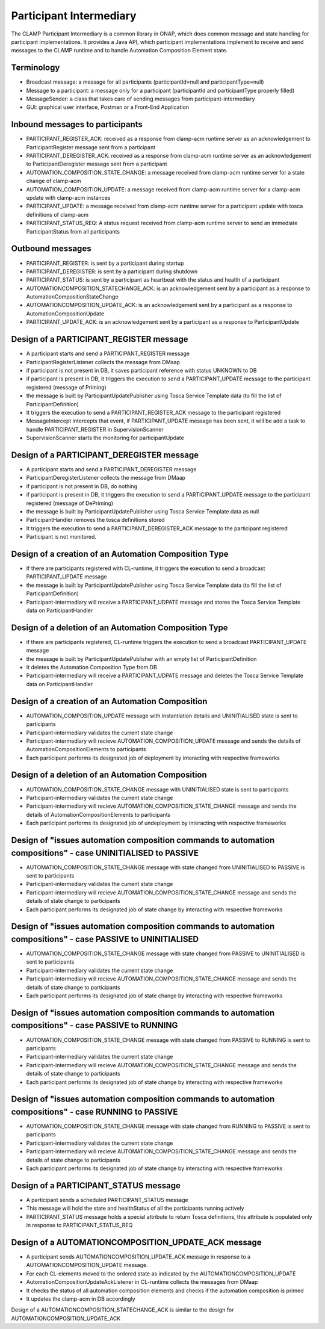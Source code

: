 .. This work is licensed under a Creative Commons Attribution 4.0 International License.

.. _clamp-acm-participant-intermediary:

Participant Intermediary
########################

The CLAMP Participant Intermediary is a common library in ONAP, which does common message and
state handling for participant implementations. It provides a Java API, which participant
implementations implement to receive and send messages to the CLAMP runtime and to handle
Automation Composition Element state.

Terminology
-----------
- Broadcast message: a message for all participants (participantId=null and participantType=null)
- Message to a participant: a message only for a participant (participantId and participantType properly filled)
- MessageSender: a class that takes care of sending messages from participant-intermediary
- GUI: graphical user interface, Postman or a Front-End Application

Inbound messages to participants
--------------------------------
- PARTICIPANT_REGISTER_ACK: received as a response from clamp-acm runtime server as an acknowledgement to ParticipantRegister message sent from a participant
- PARTICIPANT_DEREGISTER_ACK: received as a response from clamp-acm runtime server as an acknowledgement to ParticipantDeregister message sent from a participant
- AUTOMATION_COMPOSITION_STATE_CHANGE: a message received from clamp-acm runtime server for a state change of clamp-acm
- AUTOMATION_COMPOSITION_UPDATE: a message received from clamp-acm runtime server for a clamp-acm update with clamp-acm instances
- PARTICIPANT_UPDATE: a message received from clamp-acm runtime server for a participant update with tosca definitions of clamp-acm
- PARTICIPANT_STATUS_REQ: A status request received from clamp-acm runtime server to send an immediate ParticipantStatus from all participants

Outbound messages
-----------------
- PARTICIPANT_REGISTER: is sent by a participant during startup
- PARTICIPANT_DEREGISTER: is sent by a participant during shutdown
- PARTICIPANT_STATUS: is sent by a participant as heartbeat with the status and health of a participant
- AUTOMATIONCOMPOSITION_STATECHANGE_ACK: is an acknowledgement sent by a participant as a response to AutomationCompositionStateChange
- AUTOMATIONCOMPOSITION_UPDATE_ACK: is an acknowledgement sent by a participant as a response to AutomationCompositionUpdate
- PARTICIPANT_UPDATE_ACK: is an acknowledgement sent by a participant as a response to ParticipantUpdate

Design of a PARTICIPANT_REGISTER message
----------------------------------------
- A participant starts and send a PARTICIPANT_REGISTER message
- ParticipantRegisterListener collects the message from DMaap
- if participant is not present in DB, it saves participant reference with status UNKNOWN to DB
- if participant is present in DB, it triggers the execution to send a PARTICIPANT_UPDATE message to the participant registered (message of Priming)
- the message is built by ParticipantUpdatePublisher using Tosca Service Template data (to fill the list of ParticipantDefinition)
- It triggers the execution to send a PARTICIPANT_REGISTER_ACK message to the participant registered
- MessageIntercept intercepts that event, if PARTICIPANT_UPDATE message has been sent, it will be add a task to handle PARTICIPANT_REGISTER in SupervisionScanner
- SupervisionScanner starts the monitoring for participantUpdate

Design of a PARTICIPANT_DEREGISTER message
------------------------------------------
- A participant starts and send a PARTICIPANT_DEREGISTER message
- ParticipantDeregisterListener collects the message from DMaap
- if participant is not present in DB, do nothing
- if participant is present in DB, it triggers the execution to send a PARTICIPANT_UPDATE message to the participant registered (message of DePriming)
- the message is built by ParticipantUpdatePublisher using Tosca Service Template data as null
- ParticipantHandler removes the tosca definitions stored
- It triggers the execution to send a PARTICIPANT_DEREGISTER_ACK message to the participant registered
- Participant is not monitored.

Design of a creation of an Automation Composition Type
------------------------------------------------------
- If there are participants registered with CL-runtime, it triggers the execution to send a broadcast PARTICIPANT_UPDATE message
- the message is built by ParticipantUpdatePublisher using Tosca Service Template data (to fill the list of ParticipantDefinition)
- Participant-intermediary will receive a PARTICIPANT_UDPATE message and stores the Tosca Service Template data on ParticipantHandler

Design of a deletion of an Automation Composition Type
------------------------------------------------------
- if there are participants registered, CL-runtime triggers the execution to send a broadcast PARTICIPANT_UPDATE message
- the message is built by ParticipantUpdatePublisher with an empty list of ParticipantDefinition
- It deletes the Automation Composition Type from DB
- Participant-intermediary will receive a PARTICIPANT_UDPATE message and deletes the Tosca Service Template data on ParticipantHandler

Design of a creation of an Automation Composition
-------------------------------------------------
- AUTOMATION_COMPOSITION_UPDATE message with instantiation details and UNINITIALISED state is sent to participants
- Participant-intermediary validates the current state change
- Participant-intermediary will recieve AUTOMATION_COMPOSITION_UPDATE message and sends the details of AutomationCompositionElements to participants
- Each participant performs its designated job of deployment by interacting with respective frameworks

Design of a deletion of an Automation Composition
-------------------------------------------------
- AUTOMATION_COMPOSITION_STATE_CHANGE message with UNINITIALISED state is sent to participants
- Participant-intermediary validates the current state change
- Participant-intermediary will recieve AUTOMATION_COMPOSITION_STATE_CHANGE message and sends the details of AutomationCompositionElements to participants
- Each participant performs its designated job of undeployment by interacting with respective frameworks

Design of "issues automation composition commands to automation compositions" - case UNINITIALISED to PASSIVE
-------------------------------------------------------------------------------------------------------------
- AUTOMATION_COMPOSITION_STATE_CHANGE message with state changed from UNINITIALISED to PASSIVE is sent to participants
- Participant-intermediary validates the current state change
- Participant-intermediary will recieve AUTOMATION_COMPOSITION_STATE_CHANGE message and sends the details of state change to participants
- Each participant performs its designated job of state change by interacting with respective frameworks

Design of "issues automation composition commands to automation compositions" - case PASSIVE to UNINITIALISED
-------------------------------------------------------------------------------------------------------------
- AUTOMATION_COMPOSITION_STATE_CHANGE message with state changed from PASSIVE to UNINITIALISED is sent to participants
- Participant-intermediary validates the current state change
- Participant-intermediary will recieve AUTOMATION_COMPOSITION_STATE_CHANGE message and sends the details of state change to participants
- Each participant performs its designated job of state change by interacting with respective frameworks

Design of "issues automation composition commands to automation compositions" - case PASSIVE to RUNNING
-------------------------------------------------------------------------------------------------------
- AUTOMATION_COMPOSITION_STATE_CHANGE message with state changed from PASSIVE to RUNNING is sent to participants
- Participant-intermediary validates the current state change
- Participant-intermediary will recieve AUTOMATION_COMPOSITION_STATE_CHANGE message and sends the details of state change to participants
- Each participant performs its designated job of state change by interacting with respective frameworks

Design of "issues automation composition commands to automation compositions" - case RUNNING to PASSIVE
-------------------------------------------------------------------------------------------------------
- AUTOMATION_COMPOSITION_STATE_CHANGE message with state changed from RUNNING to PASSIVE is sent to participants
- Participant-intermediary validates the current state change
- Participant-intermediary will recieve AUTOMATION_COMPOSITION_STATE_CHANGE message and sends the details of state change to participants
- Each participant performs its designated job of state change by interacting with respective frameworks

Design of a PARTICIPANT_STATUS message
--------------------------------------
- A participant sends a scheduled PARTICIPANT_STATUS message
- This message will hold the state and healthStatus of all the participants running actively
- PARTICIPANT_STATUS message holds a special attribute to return Tosca definitions, this attribute is populated only in response to PARTICIPANT_STATUS_REQ

Design of a AUTOMATIONCOMPOSITION_UPDATE_ACK message
----------------------------------------------------
- A participant sends AUTOMATIONCOMPOSITION_UPDATE_ACK message in response to a AUTOMATIONCOMPOSITION_UPDATE message.
- For each CL-elements moved to the ordered state as indicated by the AUTOMATIONCOMPOSITION_UPDATE
- AutomationCompositionUpdateAckListener in CL-runtime collects the messages from DMaap
- It checks the status of all automation composition elements and checks if the automation composition is primed
- It updates the clamp-acm in DB accordingly

Design of a AUTOMATIONCOMPOSITION_STATECHANGE_ACK is similar to the design for AUTOMATIONCOMPOSITION_UPDATE_ACK
